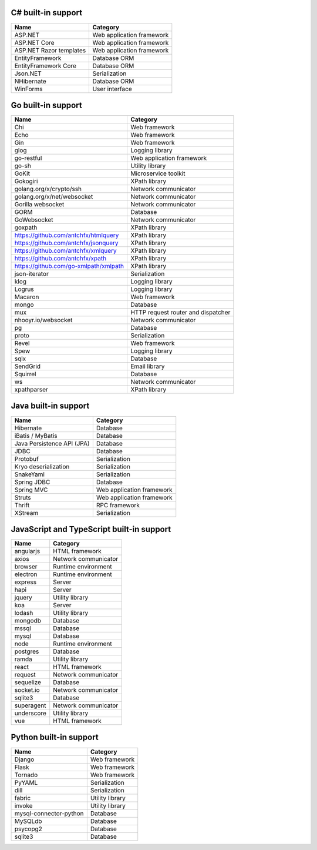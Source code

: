 .. There is currently no built-in support for libraries or frameworks for C/C++.

C# built-in support
================================

.. csv-table:: 
   :header-rows: 1
   :class: fullWidthTable
   :widths: auto

   Name, Category
   ASP.NET, Web application framework
   ASP.NET Core, Web application framework
   ASP.NET Razor templates, Web application framework
   EntityFramework, Database ORM
   EntityFramework Core, Database ORM
   Json.NET, Serialization
   NHibernate, Database ORM
   WinForms, User interface

Go built-in support
================================

.. csv-table::
   :header-rows: 1
   :class: fullWidthTable
   :widths: auto

   Name, Category
   Chi, Web framework
   Echo, Web framework
   Gin, Web framework
   glog, Logging library
   go-restful, Web application framework
   go-sh, Utility library
   GoKit, Microservice toolkit
   Gokogiri, XPath library
   golang.org/x/crypto/ssh, Network communicator
   golang.org/x/net/websocket, Network communicator
   Gorilla websocket, Network communicator
   GORM, Database
   GoWebsocket, Network communicator
   goxpath, XPath library
   https://github.com/antchfx/htmlquery, XPath library
   https://github.com/antchfx/jsonquery, XPath library
   https://github.com/antchfx/xmlquery, XPath library
   https://github.com/antchfx/xpath, XPath library
   https://github.com/go-xmlpath/xmlpath, XPath library
   json-iterator, Serialization
   klog, Logging library
   Logrus, Logging library
   Macaron, Web framework
   mongo, Database
   mux, HTTP request router and dispatcher
   nhooyr.io/websocket, Network communicator
   pg, Database
   proto, Serialization
   Revel, Web framework
   Spew, Logging library
   sqlx, Database
   SendGrid, Email library
   Squirrel, Database
   ws, Network communicator
   xpathparser, XPath library

Java built-in support
==================================

.. csv-table:: 
   :header-rows: 1
   :class: fullWidthTable
   :widths: auto

   Name, Category
   Hibernate, Database
   iBatis / MyBatis, Database
   Java Persistence API (JPA), Database
   JDBC, Database
   Protobuf, Serialization
   Kryo deserialization, Serialization
   SnakeYaml, Serialization
   Spring JDBC, Database
   Spring MVC, Web application framework
   Struts, Web application framework
   Thrift, RPC framework
   XStream, Serialization

JavaScript and TypeScript built-in support
=======================================================

.. csv-table:: 
   :header-rows: 1
   :class: fullWidthTable
   :widths: auto

   Name, Category
   angularjs, HTML framework
   axios, Network communicator
   browser, Runtime environment
   electron, Runtime environment
   express, Server
   hapi, Server
   jquery, Utility library
   koa, Server
   lodash, Utility library
   mongodb, Database
   mssql, Database
   mysql, Database
   node, Runtime environment
   postgres, Database
   ramda, Utility library
   react, HTML framework
   request, Network communicator
   sequelize, Database
   socket.io, Network communicator
   sqlite3, Database
   superagent, Network communicator
   underscore, Utility library
   vue, HTML framework



Python built-in support
====================================

.. csv-table::
   :header-rows: 1
   :class: fullWidthTable
   :widths: auto

   Name, Category
   Django, Web framework
   Flask, Web framework
   Tornado, Web framework
   PyYAML, Serialization
   dill, Serialization
   fabric, Utility library
   invoke, Utility library
   mysql-connector-python, Database
   MySQLdb, Database
   psycopg2, Database
   sqlite3, Database
